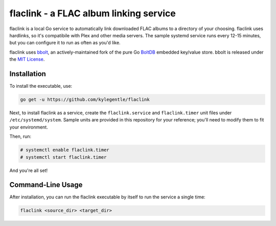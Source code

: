 flaclink - a FLAC album linking service
=======================================

.. image:: https://img.shields.io/badge/License-MPL%202.0-brightgreen.svg
   :target: https://opensource.org/licenses/MPL-2.0

flaclink is a local Go service to automatically link downloaded FLAC albums to a directory of your choosing. flaclink uses hardlinks, so it's compatibile with Plex and other media servers. The sample systemd service runs every 12-15 minutes, but you can configure it to run as often as you'd like.

flaclink uses bbolt_, an actively-maintained fork of the pure Go BoltDB_ embedded key/value store. bbolt is released under the `MIT License`_.

.. _bbolt: https://github.com/etc-io/bbolt
.. _BoltDB: https://github.com/boltdb/bolt
.. _MIT License: https://github.com/etcd-io/bbolt/blob/master/LICENSE

Installation
-------------
To install the executable, use:

.. code-block:: go

   go get -u https://github.com/kylegentle/flaclink

Next, to install flaclink as a service, create the ``flaclink.service`` and ``flaclink.timer`` unit files under ``/etc/systemd/system``. Sample units are provided in this repository for your reference; you'll need to modify them to fit your environment.

Then, run:

.. code-block:: bash

   # systemctl enable flaclink.timer
   # systemctl start flaclink.timer

And you're all set!


Command-Line Usage
-------------------
After installation, you can run the flaclink executable by itself to run the service a single time:

.. code-block:: bash

   flaclink <source_dir> <target_dir>

